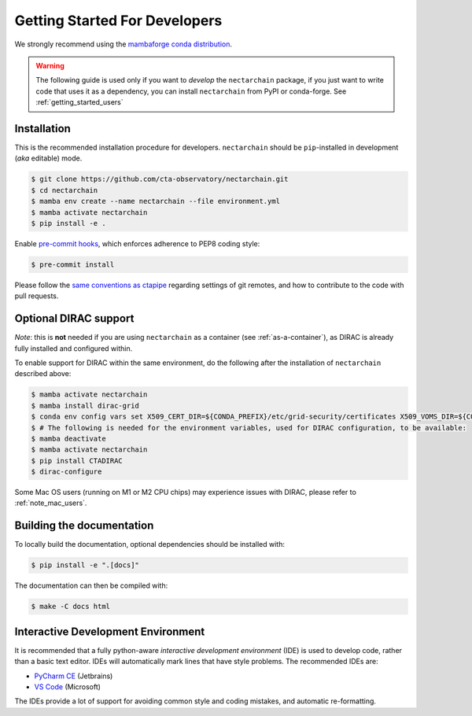 .. _getting_started_dev:

Getting Started For Developers
==============================

We strongly recommend using the `mambaforge conda distribution <https://github.com/conda-forge/miniforge#mambaforge>`_.

.. warning::

   The following guide is used only if you want to *develop* the
   ``nectarchain`` package, if you just want to write code that uses it
   as a dependency, you can install ``nectarchain`` from PyPI or conda-forge.
   See :ref:`getting_started_users`

Installation
------------

This is the recommended installation procedure for developers. ``nectarchain`` should be ``pip``-installed in development (*aka* editable) mode.

.. code-block:: console

   $ git clone https://github.com/cta-observatory/nectarchain.git
   $ cd nectarchain
   $ mamba env create --name nectarchain --file environment.yml
   $ mamba activate nectarchain
   $ pip install -e .

Enable `pre-commit hooks <https://pre-commit.com/>`_, which enforces adherence to PEP8 coding style:

.. code-block:: console

   $ pre-commit install

Please follow the `same conventions as ctapipe <https://ctapipe.readthedocs.io/en/latest/developer-guide/index.html>`_ regarding settings of git remotes, and how to contribute to the code with pull requests.


.. _optional-dirac-support:

Optional DIRAC support
----------------------

*Note*: this is **not** needed if you are using ``nectarchain`` as a container (see :ref:`as-a-container`), as DIRAC is already fully installed and configured within.

To enable support for DIRAC within the same environment, do the following after the installation of ``nectarchain`` described above:

.. code-block:: console

   $ mamba activate nectarchain
   $ mamba install dirac-grid
   $ conda env config vars set X509_CERT_DIR=${CONDA_PREFIX}/etc/grid-security/certificates X509_VOMS_DIR=${CONDA_PREFIX}/etc/grid-security/vomsdir X509_VOMSES=${CONDA_PREFIX}/etc/grid-security/vomses
   $ # The following is needed for the environment variables, used for DIRAC configuration, to be available:
   $ mamba deactivate
   $ mamba activate nectarchain
   $ pip install CTADIRAC
   $ dirac-configure


Some Mac OS users (running on M1 or M2 CPU chips) may experience issues with DIRAC,
please refer to :ref:`note_mac_users`.


Building the documentation
--------------------------

To locally build the documentation, optional dependencies should be installed with:

.. code-block:: console

    $ pip install -e ".[docs]"

The documentation can then be compiled with:

.. code-block:: console

    $ make -C docs html

Interactive Development Environment
-----------------------------------

It is recommended that a fully python-aware *interactive development
environment* (IDE) is used to develop code, rather than a basic text
editor. IDEs will automatically mark lines that have style
problems. The recommended IDEs are:

* `PyCharm CE <https://www.jetbrains.com/pycharm>`_ (Jetbrains)
* `VS Code <https://code.visualstudio.com/>`_ (Microsoft)

The IDEs provide a lot of support for avoiding common style and coding
mistakes, and automatic re-formatting.

